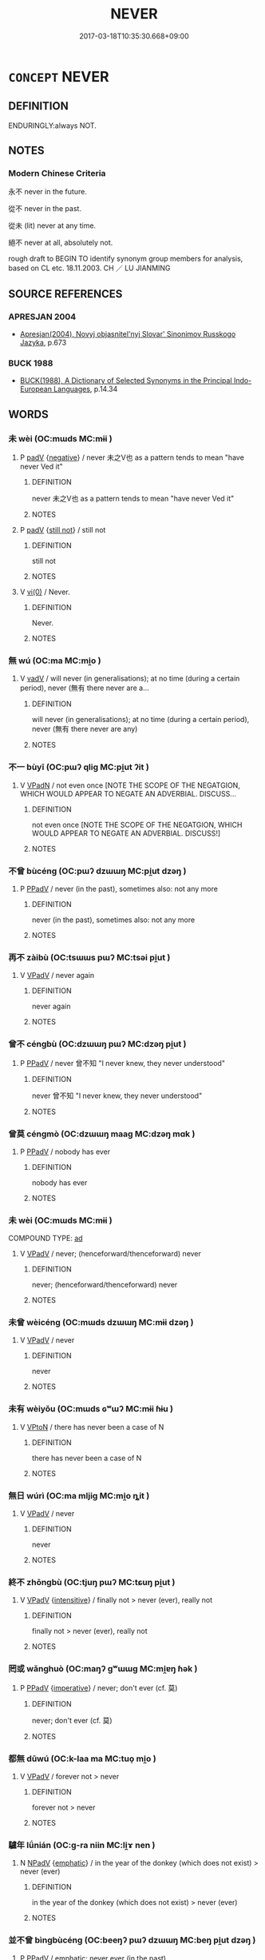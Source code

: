 # -*- mode: mandoku-tls-view -*-
#+TITLE: NEVER
#+DATE: 2017-03-18T10:35:30.668+09:00        
#+STARTUP: content
* =CONCEPT= NEVER
:PROPERTIES:
:CUSTOM_ID: uuid-77f765a8-fb37-4e34-94e1-7e10c2e3aea6
:SYNONYM+:  NOT EVER
:SYNONYM+:  AT NO TIME
:SYNONYM+:  NOT AT ANY TIME
:SYNONYM+:  NOT ONCE
:SYNONYM+:  LITERARY NE'ER
:TR_ZH: 永不
:END:
** DEFINITION

ENDURINGLY:always NOT.

** NOTES

*** Modern Chinese Criteria
永不 never in the future.

從不 never in the past.

從未 (lit) never at any time.

絕不 never at all, absolutely not.

rough draft to BEGIN TO identify synonym group members for analysis, based on CL etc. 18.11.2003. CH ／ LU JIANMING

** SOURCE REFERENCES
*** APRESJAN 2004
 - [[cite:APRESJAN-2004][Apresjan(2004), Novyj objasnitel'nyj Slovar' Sinonimov Russkogo Jazyka]], p.673

*** BUCK 1988
 - [[cite:BUCK-1988][BUCK(1988), A Dictionary of Selected Synonyms in the Principal Indo-European Languages]], p.14.34

** WORDS
   :PROPERTIES:
   :VISIBILITY: children
   :END:
*** 未 wèi (OC:mɯds MC:mɨi )
:PROPERTIES:
:CUSTOM_ID: uuid-9efac657-f6c0-40a7-b040-b8e8aa019159
:Char+: 未(75,1/5) 
:GY_IDS+: uuid-99fdbd59-79b0-4ed6-8aa8-abe2e7717145
:PY+: wèi     
:OC+: mɯds     
:MC+: mɨi     
:END: 
**** P [[tls:syn-func::#uuid-334de932-4bb9-418a-b9a6-6beaf2ce3a62][padV]] {[[tls:sem-feat::#uuid-50250116-2439-44de-bf79-9cc41324fa85][negative]]} / never 未之V也 as a pattern tends to mean "have never Ved it"
:PROPERTIES:
:CUSTOM_ID: uuid-9f7b4151-996b-4c05-8cda-b3e8bae8592d
:WARRING-STATES-CURRENCY: 5
:END:
****** DEFINITION

never 未之V也 as a pattern tends to mean "have never Ved it"

****** NOTES

**** P [[tls:syn-func::#uuid-334de932-4bb9-418a-b9a6-6beaf2ce3a62][padV]] {[[tls:sem-feat::#uuid-4fcada8e-3718-48bc-87d0-0637b74beb7d][still not]]} / still not
:PROPERTIES:
:CUSTOM_ID: uuid-a5755361-c179-4592-89c5-9833246a35f4
:WARRING-STATES-CURRENCY: 3
:END:
****** DEFINITION

still not

****** NOTES

**** V [[tls:syn-func::#uuid-484b3e3c-93cc-4f9f-ba51-a1f4c2e04e41][vi(0)]] / Never.
:PROPERTIES:
:CUSTOM_ID: uuid-1da9abae-13e0-4cab-812c-9340ec85b193
:WARRING-STATES-CURRENCY: 4
:END:
****** DEFINITION

Never.

****** NOTES

*** 無 wú (OC:ma MC:mi̯o )
:PROPERTIES:
:CUSTOM_ID: uuid-b0a43307-db42-403f-8e38-99f47d7dc5e0
:Char+: 無(86,8/12) 
:GY_IDS+: uuid-5de002ac-c1a1-4519-a177-4a3afcc155bb
:PY+: wú     
:OC+: ma     
:MC+: mi̯o     
:END: 
**** V [[tls:syn-func::#uuid-2a0ded86-3b04-4488-bb7a-3efccfa35844][vadV]] / will never (in generalisations);  at no time (during a certain period), never (無有 there never are a...
:PROPERTIES:
:CUSTOM_ID: uuid-7c0bdbf6-16d2-4e4b-9ee4-49735595bf26
:WARRING-STATES-CURRENCY: 4
:END:
****** DEFINITION

will never (in generalisations);  at no time (during a certain period), never (無有 there never are any)

****** NOTES

*** 不一 bùyī (OC:pɯʔ qliɡ MC:pi̯ut ʔit )
:PROPERTIES:
:CUSTOM_ID: uuid-8be29dbf-bfd8-47da-bd0b-484b20021382
:Char+: 不(1,3/4) 一(1,0/1) 
:GY_IDS+: uuid-12896cda-5086-41f3-8aeb-21cd406eec3f uuid-5f124772-cb9c-4140-80c3-f6831d50c8e2
:PY+: bù yī    
:OC+: pɯʔ qliɡ    
:MC+: pi̯ut ʔit    
:END: 
**** V [[tls:syn-func::#uuid-18dc1abc-4214-4b4b-b07f-8f25ebe5ece9][VPadN]] / not even once [NOTE THE SCOPE OF THE NEGATGION, WHICH WOULD APPEAR TO NEGATE AN ADVERBIAL.  DISCUSS...
:PROPERTIES:
:CUSTOM_ID: uuid-a6f5a77f-7bc4-45e6-b084-4a7cf162543f
:END:
****** DEFINITION

not even once [NOTE THE SCOPE OF THE NEGATGION, WHICH WOULD APPEAR TO NEGATE AN ADVERBIAL.  DISCUSS!]

****** NOTES

*** 不曾 bùcéng (OC:pɯʔ dzɯɯŋ MC:pi̯ut dzəŋ )
:PROPERTIES:
:CUSTOM_ID: uuid-120b5f40-c20e-4e18-8f90-3e3fdab3f213
:Char+: 不(1,3/4) 曾(73,8/12) 
:GY_IDS+: uuid-12896cda-5086-41f3-8aeb-21cd406eec3f uuid-b98e2239-3044-4792-94d2-77b055bd2bbb
:PY+: bù céng    
:OC+: pɯʔ dzɯɯŋ    
:MC+: pi̯ut dzəŋ    
:END: 
**** P [[tls:syn-func::#uuid-eb8abafd-05ff-4ae5-9f85-7417d096299a][PPadV]] / never (in the past), sometimes also: not any more
:PROPERTIES:
:CUSTOM_ID: uuid-5b877f92-4794-4aea-aaf1-e319eb875a7f
:END:
****** DEFINITION

never (in the past), sometimes also: not any more

****** NOTES

*** 再不 zàibù (OC:tsɯɯs pɯʔ MC:tsəi pi̯ut )
:PROPERTIES:
:CUSTOM_ID: uuid-539f7a60-77fe-420f-8abb-66bd2d6e72c0
:Char+: 再(13,4/6) 不(1,3/4) 
:GY_IDS+: uuid-89ee3917-1773-426c-a8bd-58c69993a9df uuid-12896cda-5086-41f3-8aeb-21cd406eec3f
:PY+: zài bù    
:OC+: tsɯɯs pɯʔ    
:MC+: tsəi pi̯ut    
:END: 
**** V [[tls:syn-func::#uuid-819e81af-c978-4931-8fd2-52680e097f01][VPadV]] / never again
:PROPERTIES:
:CUSTOM_ID: uuid-dc318ea1-322f-442b-b56e-55750c57da26
:END:
****** DEFINITION

never again

****** NOTES

*** 曾不 céngbù (OC:dzɯɯŋ pɯʔ MC:dzəŋ pi̯ut )
:PROPERTIES:
:CUSTOM_ID: uuid-b27507a7-799a-4242-804c-82963ea40d02
:Char+: 曾(73,8/12) 不(1,3/4) 
:GY_IDS+: uuid-b98e2239-3044-4792-94d2-77b055bd2bbb uuid-12896cda-5086-41f3-8aeb-21cd406eec3f
:PY+: céng bù    
:OC+: dzɯɯŋ pɯʔ    
:MC+: dzəŋ pi̯ut    
:END: 
**** P [[tls:syn-func::#uuid-eb8abafd-05ff-4ae5-9f85-7417d096299a][PPadV]] / never 曾不知 "I never knew, they never understood"
:PROPERTIES:
:CUSTOM_ID: uuid-941551c9-244d-41b7-95db-ce5b292db627
:WARRING-STATES-CURRENCY: 3
:END:
****** DEFINITION

never 曾不知 "I never knew, they never understood"

****** NOTES

*** 曾莫 céngmò (OC:dzɯɯŋ maaɡ MC:dzəŋ mɑk )
:PROPERTIES:
:CUSTOM_ID: uuid-7d9efad4-0b49-4159-b004-919a770cd4ce
:Char+: 曾(73,8/12) 莫(140,7/13) 
:GY_IDS+: uuid-b98e2239-3044-4792-94d2-77b055bd2bbb uuid-c274697f-12db-40b6-b2d5-11c779a53e87
:PY+: céng mò    
:OC+: dzɯɯŋ maaɡ    
:MC+: dzəŋ mɑk    
:END: 
**** P [[tls:syn-func::#uuid-eb8abafd-05ff-4ae5-9f85-7417d096299a][PPadV]] / nobody has ever
:PROPERTIES:
:CUSTOM_ID: uuid-b1e097f1-ce68-4c43-b7f7-ca9e48af16a2
:WARRING-STATES-CURRENCY: 3
:END:
****** DEFINITION

nobody has ever

****** NOTES

*** 未 wèi (OC:mɯds MC:mɨi )
:PROPERTIES:
:CUSTOM_ID: uuid-8b5de06b-68ba-4566-87d3-333654cd98d2
:Char+: 未(75,1/5) 嘗(30,11/14) 
:GY_IDS+: uuid-99fdbd59-79b0-4ed6-8aa8-abe2e7717145
:PY+: wèi     
:OC+: mɯds     
:MC+: mɨi     
:END: 
COMPOUND TYPE: [[tls:comp-type::#uuid-28856f6a-3216-4460-ace1-febbd71523d0][ad]]


**** V [[tls:syn-func::#uuid-819e81af-c978-4931-8fd2-52680e097f01][VPadV]] / never; (henceforward/thenceforward) never
:PROPERTIES:
:CUSTOM_ID: uuid-032009d4-35d6-4c44-aaa8-ae6a94abe7b6
:WARRING-STATES-CURRENCY: 5
:END:
****** DEFINITION

never; (henceforward/thenceforward) never

****** NOTES

*** 未曾 wèicéng (OC:mɯds dzɯɯŋ MC:mɨi dzəŋ )
:PROPERTIES:
:CUSTOM_ID: uuid-2c9a6de4-0571-4d57-a141-b6b505a85317
:Char+: 未(75,1/5) 曾(73,8/12) 
:GY_IDS+: uuid-99fdbd59-79b0-4ed6-8aa8-abe2e7717145 uuid-b98e2239-3044-4792-94d2-77b055bd2bbb
:PY+: wèi céng    
:OC+: mɯds dzɯɯŋ    
:MC+: mɨi dzəŋ    
:END: 
**** V [[tls:syn-func::#uuid-819e81af-c978-4931-8fd2-52680e097f01][VPadV]] / never
:PROPERTIES:
:CUSTOM_ID: uuid-8a300df5-e727-43bf-b9c7-180b16bb2437
:END:
****** DEFINITION

never

****** NOTES

*** 未有 wèiyǒu (OC:mɯds ɢʷɯʔ MC:mɨi ɦɨu )
:PROPERTIES:
:CUSTOM_ID: uuid-56dd69be-d270-491e-b300-a7783a43cffa
:Char+: 未(75,1/5) 有(74,2/6) 
:GY_IDS+: uuid-99fdbd59-79b0-4ed6-8aa8-abe2e7717145 uuid-5ba72032-5f6c-406d-a1fc-05dc9395e991
:PY+: wèi yǒu    
:OC+: mɯds ɢʷɯʔ    
:MC+: mɨi ɦɨu    
:END: 
**** V [[tls:syn-func::#uuid-98f2ce75-ae37-4667-90ff-f418c4aeaa33][VPtoN]] / there has never been a case of N
:PROPERTIES:
:CUSTOM_ID: uuid-5a110d0e-e4c8-44b7-8db3-78fd8c94d5a5
:END:
****** DEFINITION

there has never been a case of N

****** NOTES

*** 無日 wúrì (OC:ma mljiɡ MC:mi̯o ȵit )
:PROPERTIES:
:CUSTOM_ID: uuid-3ca37278-76bf-418f-b96c-ae1563a755f8
:Char+: 無(86,8/12) 日(72,0/4) 
:GY_IDS+: uuid-5de002ac-c1a1-4519-a177-4a3afcc155bb uuid-58b18972-d7a6-4d6f-af93-63b7b798f08c
:PY+: wú rì    
:OC+: ma mljiɡ    
:MC+: mi̯o ȵit    
:END: 
**** V [[tls:syn-func::#uuid-819e81af-c978-4931-8fd2-52680e097f01][VPadV]] / never
:PROPERTIES:
:CUSTOM_ID: uuid-58c0f54c-a703-431b-b43f-3db96ea460c6
:WARRING-STATES-CURRENCY: 3
:END:
****** DEFINITION

never

****** NOTES

*** 終不 zhōngbù (OC:tjuŋ pɯʔ MC:tɕuŋ pi̯ut )
:PROPERTIES:
:CUSTOM_ID: uuid-b06ab5c3-b1fe-4882-b2d2-09a8d4766c72
:Char+: 終(120,5/11) 不(1,3/4) 
:GY_IDS+: uuid-8a839c2f-336c-435a-888e-6da3b149e0e5 uuid-12896cda-5086-41f3-8aeb-21cd406eec3f
:PY+: zhōng bù    
:OC+: tjuŋ pɯʔ    
:MC+: tɕuŋ pi̯ut    
:END: 
**** V [[tls:syn-func::#uuid-819e81af-c978-4931-8fd2-52680e097f01][VPadV]] {[[tls:sem-feat::#uuid-a24260a1-0410-4d64-acde-5967b1bef725][intensitive]]} / finally not > never (ever), really not
:PROPERTIES:
:CUSTOM_ID: uuid-58c54678-39b7-485b-880e-c26fd4f3612b
:END:
****** DEFINITION

finally not > never (ever), really not

****** NOTES

*** 罔或 wǎnghuò (OC:maŋʔ ɡʷɯɯɡ MC:mi̯ɐŋ ɦək )
:PROPERTIES:
:CUSTOM_ID: uuid-20fb17ae-845c-4278-bcae-24b93400f081
:Char+: 罔(122,3/8) 或(62,4/8) 
:GY_IDS+: uuid-c35800cf-9075-432d-9098-792094b9c9de uuid-7be571ca-f00b-41c6-b5eb-2c0b43e6bcd8
:PY+: wǎng huò    
:OC+: maŋʔ ɡʷɯɯɡ    
:MC+: mi̯ɐŋ ɦək    
:END: 
**** P [[tls:syn-func::#uuid-eb8abafd-05ff-4ae5-9f85-7417d096299a][PPadV]] {[[tls:sem-feat::#uuid-b8276c57-c108-44c8-8c01-ad92679a9163][imperative]]} / never; don't ever (cf. 莫)
:PROPERTIES:
:CUSTOM_ID: uuid-c7113b37-38cc-456a-a30f-90307dd69515
:END:
****** DEFINITION

never; don't ever (cf. 莫)

****** NOTES

*** 都無 dūwú (OC:k-laa ma MC:tuo̝ mi̯o )
:PROPERTIES:
:CUSTOM_ID: uuid-7dc3ca42-4cd3-4adf-82c3-ba01c0b05078
:Char+: 都(163,9/12) 無(86,8/12) 
:GY_IDS+: uuid-ce946679-e50e-4991-a24a-3a214d57dcfc uuid-5de002ac-c1a1-4519-a177-4a3afcc155bb
:PY+: dū wú    
:OC+: k-laa ma    
:MC+: tuo̝ mi̯o    
:END: 
**** V [[tls:syn-func::#uuid-819e81af-c978-4931-8fd2-52680e097f01][VPadV]] / forever not > never
:PROPERTIES:
:CUSTOM_ID: uuid-da26d0ad-969a-4b55-93d2-02ddb447c624
:END:
****** DEFINITION

forever not > never

****** NOTES

*** 驢年 lǘnián (OC:ɡ-ra niin MC:li̯ɤ nen )
:PROPERTIES:
:CUSTOM_ID: uuid-ba7d0019-e3c8-4ab5-97f9-cb8b2fb1ec02
:Char+: 驢(187,16/26) 年(51,3/6) 
:GY_IDS+: uuid-7c5d0362-c336-40a5-8d23-2b967ac6a9bd uuid-8bf08783-3163-4314-b7a0-a12b96bd9b07
:PY+: lǘ nián    
:OC+: ɡ-ra niin    
:MC+: li̯ɤ nen    
:END: 
**** N [[tls:syn-func::#uuid-291cb04a-a7fc-4fcf-b676-a103aac9ed9a][NPadV]] {[[tls:sem-feat::#uuid-5ae85a4e-5823-417b-b04f-58d7d9f263f5][emphatic]]} / in the year of the donkey (which does not exist) > never (ever)
:PROPERTIES:
:CUSTOM_ID: uuid-1f05383c-5cb9-457c-a08a-3d71307df5d7
:END:
****** DEFINITION

in the year of the donkey (which does not exist) > never (ever)

****** NOTES

*** 並不曾 bìngbùcéng (OC:beeŋʔ pɯʔ dzɯɯŋ MC:beŋ pi̯ut dzəŋ )
:PROPERTIES:
:CUSTOM_ID: uuid-848155fb-9449-44ba-b07c-e317f75d54b3
:Char+: 並(1,7/8) 不(1,3/4) 曾(73,8/12) 
:GY_IDS+: uuid-cfa480c5-fa3f-4bcc-bb26-abab3223ec65 uuid-12896cda-5086-41f3-8aeb-21cd406eec3f uuid-b98e2239-3044-4792-94d2-77b055bd2bbb
:PY+: bìng bù céng   
:OC+: beeŋʔ pɯʔ dzɯɯŋ   
:MC+: beŋ pi̯ut dzəŋ   
:END: 
**** P [[tls:syn-func::#uuid-eb8abafd-05ff-4ae5-9f85-7417d096299a][PPadV]] / emphatic: never ever (in the past)
:PROPERTIES:
:CUSTOM_ID: uuid-53a187c4-b0f6-4aaf-a632-81c59038e6e6
:END:
****** DEFINITION

emphatic: never ever (in the past)

****** NOTES

*** 未之有 wèizhīyǒu (OC:mɯds kljɯ ɢʷɯʔ MC:mɨi tɕɨ ɦɨu )
:PROPERTIES:
:CUSTOM_ID: uuid-d66a4d63-93bc-47ed-b30d-3c97326e0c91
:Char+: 未(75,1/5) 之(4,3/4) 有(74,2/6) 
:GY_IDS+: uuid-99fdbd59-79b0-4ed6-8aa8-abe2e7717145 uuid-dd2ad4ab-7266-4ee9-a622-5790a96a6515 uuid-5ba72032-5f6c-406d-a1fc-05dc9395e991
:PY+: wèi zhī yǒu   
:OC+: mɯds kljɯ ɢʷɯʔ   
:MC+: mɨi tɕɨ ɦɨu   
:END: 
**** V [[tls:syn-func::#uuid-0b1a7818-a052-45c1-9893-63c68107168e][VP.postNPab{S}]] / there has never been such a person/course of events S者未之有也
:PROPERTIES:
:CUSTOM_ID: uuid-69a5cd2e-a7f9-4e55-a818-431017a69827
:WARRING-STATES-CURRENCY: 3
:END:
****** DEFINITION

there has never been such a person/course of events S者未之有也

****** NOTES

**** V [[tls:syn-func::#uuid-7918d628-430e-4537-afca-f2b1b4144611][VPt+V/0/]] / has never been V-ed ??
:PROPERTIES:
:CUSTOM_ID: uuid-3ac8ca80-a7f5-49d0-ad65-bbe6e10458eb
:END:
****** DEFINITION

has never been V-ed ??

****** NOTES

** BIBLIOGRAPHY
bibliography:../core/tlsbib.bib
